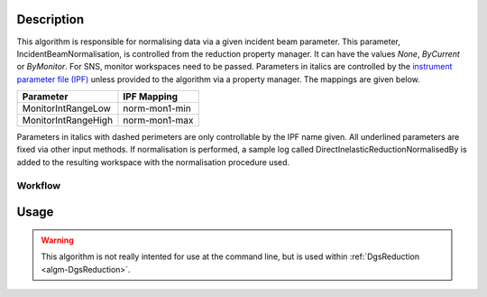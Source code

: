 .. algorithm::

.. summary::

.. alias::

.. properties::

Description
-----------

This algorithm is responsible for normalising data via a given incident
beam parameter. This parameter, IncidentBeamNormalisation, is controlled
from the reduction property manager. It can have the values *None*,
*ByCurrent* or *ByMonitor*. For SNS, monitor workspaces need to be
passed. Parameters in italics are controlled by the
`instrument parameter file (IPF) <http://www.mantidproject.org/InstrumentParameterFile>`_
unless provided to the algorithm via a property manager. The mappings are given
below.

+-----------------------+-----------------+
| Parameter             | IPF Mapping     |
+=======================+=================+
| MonitorIntRangeLow    | norm-mon1-min   |
+-----------------------+-----------------+
| MonitorIntRangeHigh   | norm-mon1-max   |
+-----------------------+-----------------+

Parameters in italics with dashed perimeters are only controllable by
the IPF name given. All underlined parameters are fixed via other input
methods. If normalisation is performed, a sample log called
DirectInelasticReductionNormalisedBy is added to the resulting workspace
with the normalisation procedure used.

Workflow
########

.. figure:: /images/DgsPreprocessDataWorkflow.png
   :alt: DgsPreprocessDataWorkflow.png

Usage
-----

.. warning::

    This algorithm is not really intented for use at the command line, but is used
    within :ref:`DgsReduction <algm-DgsReduction>`.

.. categories::

.. sourcelink::
